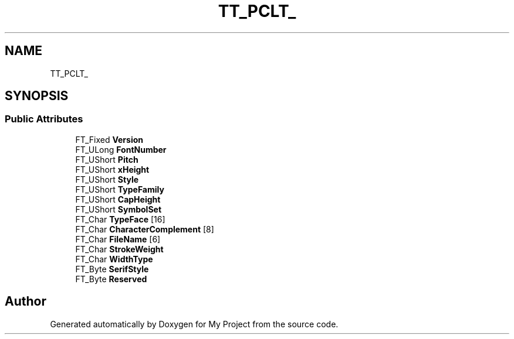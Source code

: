 .TH "TT_PCLT_" 3 "Wed Feb 1 2023" "Version Version 0.0" "My Project" \" -*- nroff -*-
.ad l
.nh
.SH NAME
TT_PCLT_
.SH SYNOPSIS
.br
.PP
.SS "Public Attributes"

.in +1c
.ti -1c
.RI "FT_Fixed \fBVersion\fP"
.br
.ti -1c
.RI "FT_ULong \fBFontNumber\fP"
.br
.ti -1c
.RI "FT_UShort \fBPitch\fP"
.br
.ti -1c
.RI "FT_UShort \fBxHeight\fP"
.br
.ti -1c
.RI "FT_UShort \fBStyle\fP"
.br
.ti -1c
.RI "FT_UShort \fBTypeFamily\fP"
.br
.ti -1c
.RI "FT_UShort \fBCapHeight\fP"
.br
.ti -1c
.RI "FT_UShort \fBSymbolSet\fP"
.br
.ti -1c
.RI "FT_Char \fBTypeFace\fP [16]"
.br
.ti -1c
.RI "FT_Char \fBCharacterComplement\fP [8]"
.br
.ti -1c
.RI "FT_Char \fBFileName\fP [6]"
.br
.ti -1c
.RI "FT_Char \fBStrokeWeight\fP"
.br
.ti -1c
.RI "FT_Char \fBWidthType\fP"
.br
.ti -1c
.RI "FT_Byte \fBSerifStyle\fP"
.br
.ti -1c
.RI "FT_Byte \fBReserved\fP"
.br
.in -1c

.SH "Author"
.PP 
Generated automatically by Doxygen for My Project from the source code\&.
